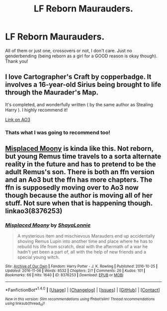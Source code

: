 #+TITLE: LF Reborn Maurauders.

* LF Reborn Maurauders.
:PROPERTIES:
:Author: Waycreepedout
:Score: 8
:DateUnix: 1480457260.0
:DateShort: 2016-Nov-30
:FlairText: Request
:END:
All of them or just one, crossovers or not, I don't care. Just no genderbending (being reborn as a girl for a GOOD reason is okay though). Thank you!


** I love Cartographer's Craft by copperbadge. It involves a 16-year-old Sirius being brought to life through the Maurader's Map.

It's completed, and wonderfully written ( by the same author as Stealing Harry ). I highly recommend it!

[[http://archiveofourown.org/works/979182/chapters/1927380][Link on AO3]]
:PROPERTIES:
:Author: blueberryfinn
:Score: 3
:DateUnix: 1480467448.0
:DateShort: 2016-Nov-30
:END:

*** Thats what I was going to recommend too!
:PROPERTIES:
:Author: gotkate86
:Score: 1
:DateUnix: 1480563184.0
:DateShort: 2016-Dec-01
:END:


** [[http://archiveofourown.org/works/8376253/chapters/19188754][Misplaced Moony]] is kinda like this. Not reborn, but young Remus time travels to a sorta alternate reality in the future and has to pretend to be the adult Remus's son. There is both an ffn version and an Ao3 but the ffn has more chapters. The ffn is supposedly moving over to Ao3 now though because the author is moving all of her stuff. Not sure when that is happening though. linkao3(8376253)
:PROPERTIES:
:Author: gotkate86
:Score: 2
:DateUnix: 1480563386.0
:DateShort: 2016-Dec-01
:END:

*** [[http://archiveofourown.org/works/8376253][*/Misplaced Moony/*]] by [[http://www.archiveofourown.org/users/ShayaLonnie/pseuds/ShayaLonnie][/ShayaLonnie/]]

#+begin_quote
  A mysterious item and mischievous Marauders end up accidentally shoving Remus Lupin into another time and place where he has to rebuild his life from scratch, deal with the aftermath of a war he hadn't yet been a part of, all with the help of new friends and a special young witch.
#+end_quote

^{/Site/: [[http://www.archiveofourown.org/][Archive of Our Own]] *|* /Fandom/: Harry Potter - J. K. Rowling *|* /Published/: 2016-10-25 *|* /Updated/: 2016-11-06 *|* /Words/: 8532 *|* /Chapters/: 2/? *|* /Comments/: 26 *|* /Kudos/: 101 *|* /Bookmarks/: 66 *|* /Hits/: 1640 *|* /ID/: 8376253 *|* /Download/: [[http://archiveofourown.org/downloads/Sh/ShayaLonnie/8376253/Misplaced%20Moony.epub?updated_at=1478461225][EPUB]] or [[http://archiveofourown.org/downloads/Sh/ShayaLonnie/8376253/Misplaced%20Moony.mobi?updated_at=1478461225][MOBI]]}

--------------

*FanfictionBot*^{1.4.0} *|* [[[https://github.com/tusing/reddit-ffn-bot/wiki/Usage][Usage]]] | [[[https://github.com/tusing/reddit-ffn-bot/wiki/Changelog][Changelog]]] | [[[https://github.com/tusing/reddit-ffn-bot/issues/][Issues]]] | [[[https://github.com/tusing/reddit-ffn-bot/][GitHub]]] | [[[https://www.reddit.com/message/compose?to=tusing][Contact]]]

^{/New in this version: Slim recommendations using/ ffnbot!slim! /Thread recommendations using/ linksub(thread_id)!}
:PROPERTIES:
:Author: FanfictionBot
:Score: 1
:DateUnix: 1480563426.0
:DateShort: 2016-Dec-01
:END:
